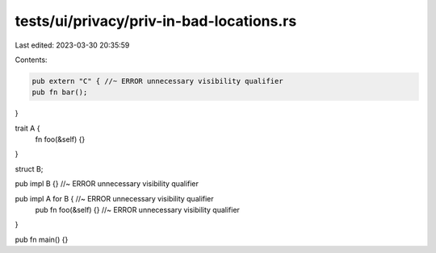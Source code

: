tests/ui/privacy/priv-in-bad-locations.rs
=========================================

Last edited: 2023-03-30 20:35:59

Contents:

.. code-block:: rs

    pub extern "C" { //~ ERROR unnecessary visibility qualifier
    pub fn bar();
}

trait A {
    fn foo(&self) {}
}

struct B;

pub impl B {} //~ ERROR unnecessary visibility qualifier

pub impl A for B { //~ ERROR unnecessary visibility qualifier
    pub fn foo(&self) {} //~ ERROR unnecessary visibility qualifier
}

pub fn main() {}


